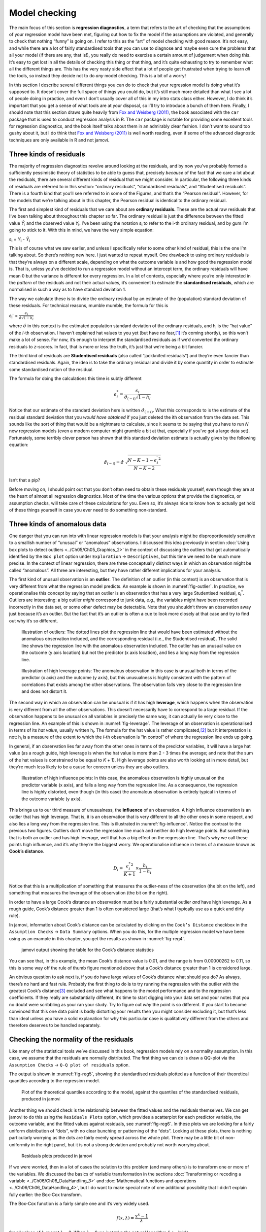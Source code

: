 .. sectionauthor:: `Danielle J. Navarro <https://djnavarro.net/>`_ and `David R. Foxcroft <https://www.davidfoxcroft.com/>`_

Model checking
--------------

The main focus of this section is **regression diagnostics**, a term
that refers to the art of checking that the assumptions of your
regression model have been met, figuring out how to fix the model if the
assumptions are violated, and generally to check that nothing “funny” is
going on. I refer to this as the “art” of model checking with good
reason. It’s not easy, and while there are a lot of fairly standardised
tools that you can use to diagnose and maybe even cure the problems that
ail your model (if there are any, that is!), you really do need to
exercise a certain amount of judgement when doing this. It’s easy to get
lost in all the details of checking this thing or that thing, and it’s
quite exhausting to try to remember what all the different things are.
This has the very nasty side effect that a lot of people get frustrated
when trying to learn *all* the tools, so instead they decide not to do
*any* model checking. This is a bit of a worry!

In this section I describe several different things you can do to check
that your regression model is doing what it’s supposed to. It doesn’t
cover the full space of things you could do, but it’s still much more
detailed than what I see a lot of people doing in practice, and even I
don’t usually cover all of this in my intro stats class either. However,
I do think it’s important that you get a sense of what tools are at your
disposal, so I’ll try to introduce a bunch of them here. Finally, I
should note that this section draws quite heavily from `Fox and Weisberg
(2011) <../Other/References.html#fox-2011>`__, the book associated with the
``car`` package that is used to conduct regression analysis in R. The
``car`` package is notable for providing some excellent tools for
regression diagnostics, and the book itself talks about them in an
admirably clear fashion. I don’t want to sound too gushy about it, but I
do think that `Fox and Weisberg (2011) <../Other/References.html#fox-2011>`__ is
well worth reading, even if some of the advanced diagnostic techniques
are only available in R and not jamovi.

Three kinds of residuals
~~~~~~~~~~~~~~~~~~~~~~~~

The majority of regression diagnostics revolve around looking at the
residuals, and by now you’ve probably formed a sufficiently pessimistic
theory of statistics to be able to guess that, precisely *because* of
the fact that we care a lot about the residuals, there are several
different kinds of residual that we might consider. In particular, the
following three kinds of residuals are referred to in this section:
“ordinary residuals”, “standardised residuals”, and “Studentised
residuals”. There is a fourth kind that you’ll see referred to in some
of the Figures, and that’s the “Pearson residual”. However, for the
models that we’re talking about in this chapter, the Pearson residual is
identical to the ordinary residual.

The first and simplest kind of residuals that we care about are
**ordinary residuals**. These are the actual raw residuals that I’ve
been talking about throughout this chapter so far. The ordinary residual
is just the difference between the fitted value *Ŷ*\ :sub:`i` and
the observed value *Y*\ :sub:`i`. I’ve been using the notation ε\ :sub:`i`
to refer to the i-th ordinary residual, and by gum I’m going to stick to it.
With this in mind, we have the very simple equation:

| ε\ :sub:`i` = *Y*\ :sub:`i` - *Ŷ*\ :sub:`i`

This is of course what we saw earlier, and unless I specifically refer
to some other kind of residual, this is the one I’m talking about. So
there’s nothing new here. I just wanted to repeat myself. One drawback
to using ordinary residuals is that they’re always on a different scale,
depending on what the outcome variable is and how good the regression
model is. That is, unless you’ve decided to run a regression model
without an intercept term, the ordinary residuals will have mean 0 but
the variance is different for every regression. In a lot of contexts,
especially where you’re only interested in the *pattern* of the
residuals and not their actual values, it’s convenient to estimate the
**standardised residuals**, which are normalised in such a way as to
have standard deviation 1.

The way we calculate these is to divide the ordinary residual by an
estimate of the (population) standard deviation of these residuals. For
technical reasons, mumble mumble, the formula for this is

| ε\ :sub:`i`\' = :math:`\frac{\epsilon_i}{\hat{\sigma} \sqrt{1-h_i}}`

where :math:`\hat\sigma` in this context is the estimated population standard
deviation of the ordinary residuals, and h\ :sub:`i` is the “hat value” of the
*i*-th observation. I haven’t explained hat values to you yet (but have no
fear,\ [#]_ it’s coming shortly), so this won’t make a lot of sense. For now,
it’s enough to interpret the standardised residuals as if we’d converted the
ordinary residuals to *z*-scores. In fact, that is more or less the truth, it’s
just that we’re being a bit fancier.

The third kind of residuals are **Studentised residuals** (also called
“jackknifed residuals”) and they’re even fancier than standardised residuals.
Again, the idea is to take the ordinary residual and divide it by some quantity
in order to estimate some standardised notion of the residual.

The formula for doing the calculations this time is subtly different

.. math:: \epsilon_{i}^* = \frac{\epsilon_i}{\hat{\sigma}_{(-i)} \sqrt{1-h_i}}

Notice that our estimate of the standard deviation here is written
:math:`\hat{\sigma}_{(-i)}`. What this corresponds to is the estimate of
the residual standard deviation that you *would have obtained* if you
just deleted the i\ th observation from the data set. This
sounds like the sort of thing that would be a nightmare to calculate,
since it seems to be saying that you have to run *N* new
regression models (even a modern computer might grumble a bit at that,
especially if you’ve got a large data set). Fortunately, some terribly
clever person has shown that this standard deviation estimate is
actually given by the following equation:

.. math:: \hat\sigma_{(-i)} = \hat{\sigma} \ \sqrt{\frac{N-K-1 - {\epsilon_{i}^\prime}^2}{N-K-2}}

Isn’t that a pip?

Before moving on, I should point out that you don’t often need to obtain
these residuals yourself, even though they are at the heart of almost
all regression diagnostics. Most of the time the various options that
provide the diagnostics, or assumption checks, will take care of these
calculations for you. Even so, it’s always nice to know how to actually
get hold of these things yourself in case you ever need to do something
non-standard.

Three kinds of anomalous data
~~~~~~~~~~~~~~~~~~~~~~~~~~~~~

One danger that you can run into with linear regression models is that your
analysis might be disproportionately sensitive to a smallish number of
“unusual” or “anomalous” observations. I discussed this idea previously in
section :doc:`Using box plots to detect outliers <../Ch05/Ch05_Graphics_2>` in
the context of discussing the outliers that get automatically identified by the
``Box plot`` option under ``Exploration`` → ``Descriptives``, but this time we
need to be much more precise. In the context of linear regression, there are
three conceptually distinct ways in which an observation might be called
“anomalous”. All three are interesting, but they have rather different
implications for your analysis.

The first kind of unusual observation is an **outlier**. The definition
of an outlier (in this context) is an observation that is very different
from what the regression model predicts. An example is shown in
:numref:`fig-outlier`. In practice, we operationalise
this concept by saying that an outlier is an observation that has a very
large Studentised residual, ε\ :sub:`i`\ :sup:`*`. Outliers are
interesting: a big outlier *might* correspond to junk data, e.g., the
variables might have been recorded incorrectly in the data set, or some
other defect may be detectable. Note that you shouldn’t throw an
observation away just because it’s an outlier. But the fact that it’s an
outlier is often a cue to look more closely at that case and try to find
out why it’s so different.

.. ----------------------------------------------------------------------------

.. figure:: ../_images/lsj_unusual_outlier.*
   :alt: Outliers and their effect
   :name: fig-outlier

   Illustration of outliers: The dotted lines plot the regression line that
   would have been estimated without the anomalous observation included, and
   the corresponding residual (i.e., the Studentised residual). The solid line
   shows the regression line with the anomalous observation included. The
   outlier has an unusual value on the outcome (y axis location) but not the
   predictor (x axis location), and lies a long way from the regression line.
   
.. ----------------------------------------------------------------------------


.. ----------------------------------------------------------------------------

.. figure:: ../_images/lsj_unusual_leverage.*
   :alt: High leverage points and their effect
   :name: fig-leverage

   Illustration of high leverage points: The anomalous observation in this case
   is unusual both in terms of the predictor (x axis) and the outcome (y axis),
   but this unusualness is highly consistent with the pattern of correlations
   that exists among the other observations. The observation falls very close
   to the regression line and does not distort it.   

.. ----------------------------------------------------------------------------

The second way in which an observation can be unusual is if it has high
**leverage**, which happens when the observation is very different from all the
other observations. This doesn’t necessarily have to correspond to a large
residual. If the observation happens to be unusual on all variables in
precisely the same way, it can actually lie very close to the regression line.
An example of this is shown in :numref:`fig-leverage`. The leverage of an
observation is operationalised in terms of its *hat value*, usually written
h\ :sub:`i`. The formula for the hat value is rather complicated,\ [#]_ but it
interpretation is not: h\ :sub:`i` is a measure of the extent to which the
*i*-th observation is “in control” of where the regression line ends up going.

In general, if an observation lies far away from the other ones in terms of the
predictor variables, it will have a large hat value (as a rough guide, high
leverage is when the hat value is more than 2 - 3 times the average; and note
that the sum of the hat values is constrained to be equal to *K* + 1). High
leverage points are also worth looking at in more detail, but they’re much less
likely to be a cause for concern unless they are also outliers.

.. ----------------------------------------------------------------------------

.. figure:: ../_images/lsj_unusual_influence.*
   :alt: High influence points and their effect
   :name: fig-influence

   Illustration of high influence points: In this case, the anomalous 
   observation is highly unusual on the predictor variable (x axis), and falls
   a long way from the regression line. As a consequence, the regression line
   is highly distorted, even though (in this case) the anomalous observation is
   entirely typical in terms of the outcome variable (y axis).
   
.. ----------------------------------------------------------------------------

This brings us to our third measure of unusualness, the **influence** of an
observation. A high influence observation is an outlier that has high leverage.
That is, it is an observation that is very different to all the other ones in
some respect, and also lies a long way from the regression line. This is
illustrated in :numref:`fig-influence`. Notice the contrast to the previous two
figures. Outliers don’t move the regression line much and neither do high
leverage points. But something that is both an outlier and has high leverage,
well that has a big effect on the regression line. That’s why we call these
points high influence, and it’s why they’re the biggest worry. We
operationalise influence in terms of a measure known as **Cook’s distance**.

.. math:: D_i = \frac{{\epsilon_i^*}^2 }{K+1} \times \frac{h_i}{1-h_i}

Notice that this is a multiplication of something that measures the
outlier-ness of the observation (the bit on the left), and something that
measures the leverage of the observation (the bit on the right).

In order to have a large Cook’s distance an observation must be a fairly
substantial outlier *and* have high leverage. As a rough guide, Cook’s distance
greater than 1 is often considered large (that’s what I typically use as a
quick and dirty rule).

In jamovi, information about Cook’s distance can be calculated by clicking on
the ``Cook’s Distance`` checkbox in the ``Assumption Checks`` →
``Data Summary`` options. When you do this, for the multiple regression model
we have been using as an example in this chapter, you get the results as shown
in :numref:`fig-reg4`\.

.. ----------------------------------------------------------------------------

.. figure:: ../_images/lsj_reg4.*
   :alt: jamovi output showing the table for the Cook’s distance statistics
   :name: fig-reg4

   jamovi output showing the table for the Cook’s distance statistics
   
.. ----------------------------------------------------------------------------

You can see that, in this example, the mean Cook’s distance value is 0.01, and
the range is from 0.00000262 to 0.11, so this is some way off the rule of thumb
figure mentioned above that a Cook’s distance greater than 1 is considered
large.

An obvious question to ask next is, if you do have large values of Cook’s
distance what should you do? As always, there’s no hard and fast rule. Probably
the first thing to do is to try running the regression with the outlier with
the greatest Cook’s distance\ [#]_ excluded and see what happens to the model
performance and to the regression coefficients. If they really are
substantially different, it’s time to start digging into your data set and your
notes that you no doubt were scribbling as your ran your study. Try to figure
out *why* the point is so different. If you start to become convinced that this
one data point is badly distorting your results then you might consider
excluding it, but that’s less than ideal unless you have a solid explanation
for why this particular case is qualitatively different from the others and
therefore deserves to be handled separately.

Checking the normality of the residuals
~~~~~~~~~~~~~~~~~~~~~~~~~~~~~~~~~~~~~~~

Like many of the statistical tools we’ve discussed in this book, regression
models rely on a normality assumption. In this case, we assume that the
residuals are normally distributed. The first thing we can do is draw a QQ-plot
via the ``Assumption Checks`` → ``Q-Q plot of residuals`` option.

The output is shown in :numref:`fig-reg5`, showing the standardised residuals
plotted as a function of their theoretical quantiles according to the
regression model.

.. ----------------------------------------------------------------------------

.. figure:: ../_images/lsj_reg5.*
   :alt: Quantiles according to the model against standardised residuals
   :name: fig-reg5

   Plot of the theoretical quantiles according to the model, against the
   quantiles of the standardised residuals, produced in jamovi
   
.. ----------------------------------------------------------------------------

Another thing we should check is the relationship between the fitted values and
the residuals themselves. We can get jamovi to do this using the ``Residuals
Plots`` option, which provides a scatterplot for each predictor variable, the
outcome variable, and the fitted values against residuals, see
:numref:`fig-reg6`. In these plots we are looking for a fairly uniform
distribution of “dots”, with no clear bunching or patterning of the “dots”.
Looking at these plots, there is nothing particularly worrying as the dots are
fairly evenly spread across the whole plot. There may be a little bit of
non-uniformity in the right panel, but it is not a strong deviation and
probably not worth worrying about.

.. ----------------------------------------------------------------------------

.. figure:: ../_images/lsj_reg6.*
   :alt: Residuals plots produced in jamovi
   :name: fig-reg6

   Residuals plots produced in jamovi
   
.. ----------------------------------------------------------------------------

If we were worried, then in a lot of cases the solution to this problem (and
many others) is to transform one or more of the variables. We discussed the
basics of variable transformation in the sections :doc:`Transforming or
recoding a variable <../Ch06/Ch06_DataHandling_3>` and :doc:`Mathematical
functions and operations <../Ch06/Ch06_DataHandling_4>`, but I do want to make
special note of one additional possibility that I didn’t explain fully earlier:
the Box-Cox transform.

.. _box-cox:

The Box-Cox function is a fairly simple one and it’s very widely used.

.. math:: f(x,\lambda) = \frac{x^\lambda - 1}{\lambda}

for all values of λ except λ = 0. When λ = 0 we just take the natural logarithm
(i.e., *ln*\(x)).

You can calculate it using the ``BOXCOX`` function in the ``Compute`` variables
screen in jamovi.

Checking for collinearity
~~~~~~~~~~~~~~~~~~~~~~~~~

The last kind of regression diagnostic that I’m going to discuss in this
chapter is the use of **variance inflation factors** (VIFs), which are
useful for determining whether or not the predictors in your regression
model are too highly correlated with each other. There is a variance
inflation factor associated with each predictor *X*\ :sub:`k` in the
model.

The formula for the k-th VIF is:

| VIF\ :sub:`k` = 1 / (1 - *R*\²\ :sub:`(-k)`\)

where *R*\²\ :sub:`(-k)` refers to *R*-squared value you would get
if you ran a regression using *X*\ :sub:`k` as the outcome variable, and
all the other *X* variables as the predictors. The idea here is
that *R*\²\ :sub:`(-k)` is a very good measure of the extent to which
*X*\ :sub:`k` is correlated with all the other variables in the model.

The square root of the VIF is pretty interpretable. It tells you how
much wider the confidence interval for the corresponding coefficient
*b*\ :sub:`k` is, relative to what you would have expected if the
predictors are all nice and uncorrelated with one another. If you’ve
only got two predictors, the VIF values are always going to be the same,
as we can see if we click on the ``Collinearity`` checkbox in the
``Regression`` → ``Assumption Checks`` options in jamovi. For both ``dani.sleep``
and ``baby.sleep`` the VIF is 1.65. And since the square root of 1.65 is
1.28, we see that the correlation between our two predictors isn’t
causing much of a problem.

To give a sense of how we could end up with a model that has bigger
collinearity problems, suppose I were to run a much less interesting
regression model, in which I tried to predict the ``day`` on which the
data were collected, as a function of all the other variables in the
data set. To see why this would be a bit of a problem, let’s have a look
at the correlation matrix for all four variables:

.. code-block:: text

                dani.sleep  baby.sleep  dani.grump         day
   dani.sleep   1.00000000  0.62794934 -0.90338404 -0.09840768
   baby.sleep   0.62794934  1.00000000 -0.56596373 -0.01043394
   dani.grump  -0.90338404 -0.56596373  1.00000000  0.07647926
   day         -0.09840768 -0.01043394  0.07647926  1.00000000

We have some fairly large correlations between some of our predictor variables!
When we run the regression model and look at the VIF values, we see that the
collinearity is causing a lot of uncertainty about the coefficients. First, run
the regression, as in :numref:`fig-reg7` and you can see from the VIF values
that, yep, that’s some mighty fine collinearity there.

.. ----------------------------------------------------------------------------

.. figure:: ../_images/lsj_reg7.*
   :alt: Collinearity statistics for multiple regression, produced in jamovi
   :name: fig-reg7

   Collinearity statistics for multiple regression, produced in jamovi
   
.. ----------------------------------------------------------------------------

------

.. [#]
   Or have no hope, as the case may be.

.. [#]
   Again, for the linear algebra fanatics: the “hat matrix” is defined to be
   that matrix **H** that converts the vector of observed values *y* into a
   vector of fitted values ŷ, such that ŷ = **H**\ *y*. The name comes from
   the fact that this is the matrix that “puts a hat on *y*”. The hat *value*
   of the i-th observation is the i-th diagonal element of this matrix (so
   technically I should be writing it as h\ :sub:`ii` rather than h\ :sub:`i`).
   Oh, and in case you care, here’s how it’s calculated:
   **H** = **X**\(**X**'**X**\)\ :sup:`-1` **X**'\. Pretty, isn’t it?

.. [#]
   Although, currently there isn’t a very easy way to do this in jamovi, so a
   more powerful regression program such as the ``car`` package in ``R`` would
   be better for this more advanced analysis
